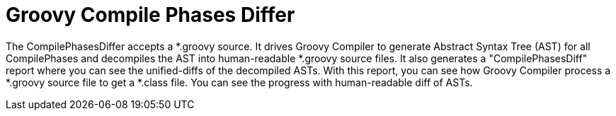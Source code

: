 = Groovy Compile Phases Differ

The CompilePhasesDiffer accepts a *.groovy source.
It drives Groovy Compiler to generate Abstract Syntax Tree (AST) for all CompilePhases and
decompiles the AST into human-readable *.groovy source files.
It also generates a "CompilePhasesDiff" report where you can see the unified-diffs of
the decompiled ASTs. With this report, you can see how Groovy Compiler process a *.groovy
source file to get a *.class file. You can see the progress with human-readable diff of ASTs.

